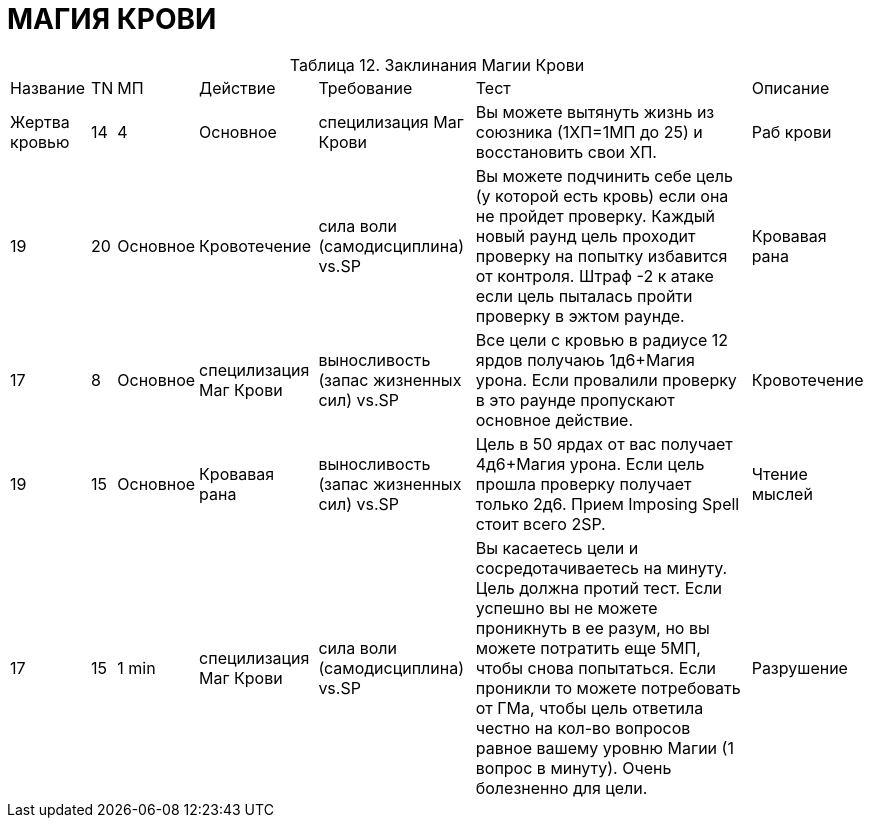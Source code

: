 = МАГИЯ КРОВИ

[caption="Таблица 12. "]
.Заклинания Магии Крови
[cols="~,~,~,~,~,~,~"]
|===
|Название|TN|МП|Действие|Требование|Тест|Описание
|Жертва кровью
|14
|4
|Основное
|специлизация Маг Крови
|Вы можете вытянуть жизнь из союзника (1ХП=1МП до 25) и восстановить свои ХП.
|Раб крови
|19
|20
|Основное
|Кровотечение
|сила воли (самодисциплина) vs.SP
|Вы можете подчинить себе цель (у которой есть кровь) если она не пройдет проверку. Каждый новый раунд цель проходит проверку на попытку избавится от контроля. Штраф -2 к атаке если цель пыталась пройти проверку в эжтом раунде.
|Кровавая рана
|17
|8
|Основное
|специлизация Маг Крови
|выносливость (запас жизненных сил) vs.SP
|Все цели с кровью в радиусе 12 ярдов получаюь 1д6+Магия урона. Если провалили проверку в это раунде пропускают основное действие.
|Кровотечение
|19
|15
|Основное
|Кровавая рана
|выносливость (запас жизненных сил) vs.SP
|Цель в 50 ярдах от вас получает 4д6+Магия урона. Если цель прошла проверку получает только 2д6. Прием Imposing Spell стоит всего 2SP.
|Чтение мыслей
|17
|15
|1 min
|специлизация Маг Крови
|сила воли (самодисциплина) vs.SP
|Вы касаетесь цели и сосредотачиваетесь на минуту. Цель должна протий тест. Если успешно вы не можете проникнуть в ее разум, но вы можете потратить еще 5МП, чтобы снова попытаться. Если проникли то можете потребовать от ГМа, чтобы цель ответила честно на кол-во вопросов равное вашему уровню Магии (1 вопрос в минуту). Очень болезненно для цели.
|Разрушение
|13
|3
|1min
|специлизация Маг Крови
|сила воли (самодисциплина) vs.SP
|(Круциатус ^^) Заклинание для допроса. В течении него штрафы -3 ко всем проверкам.
|===
